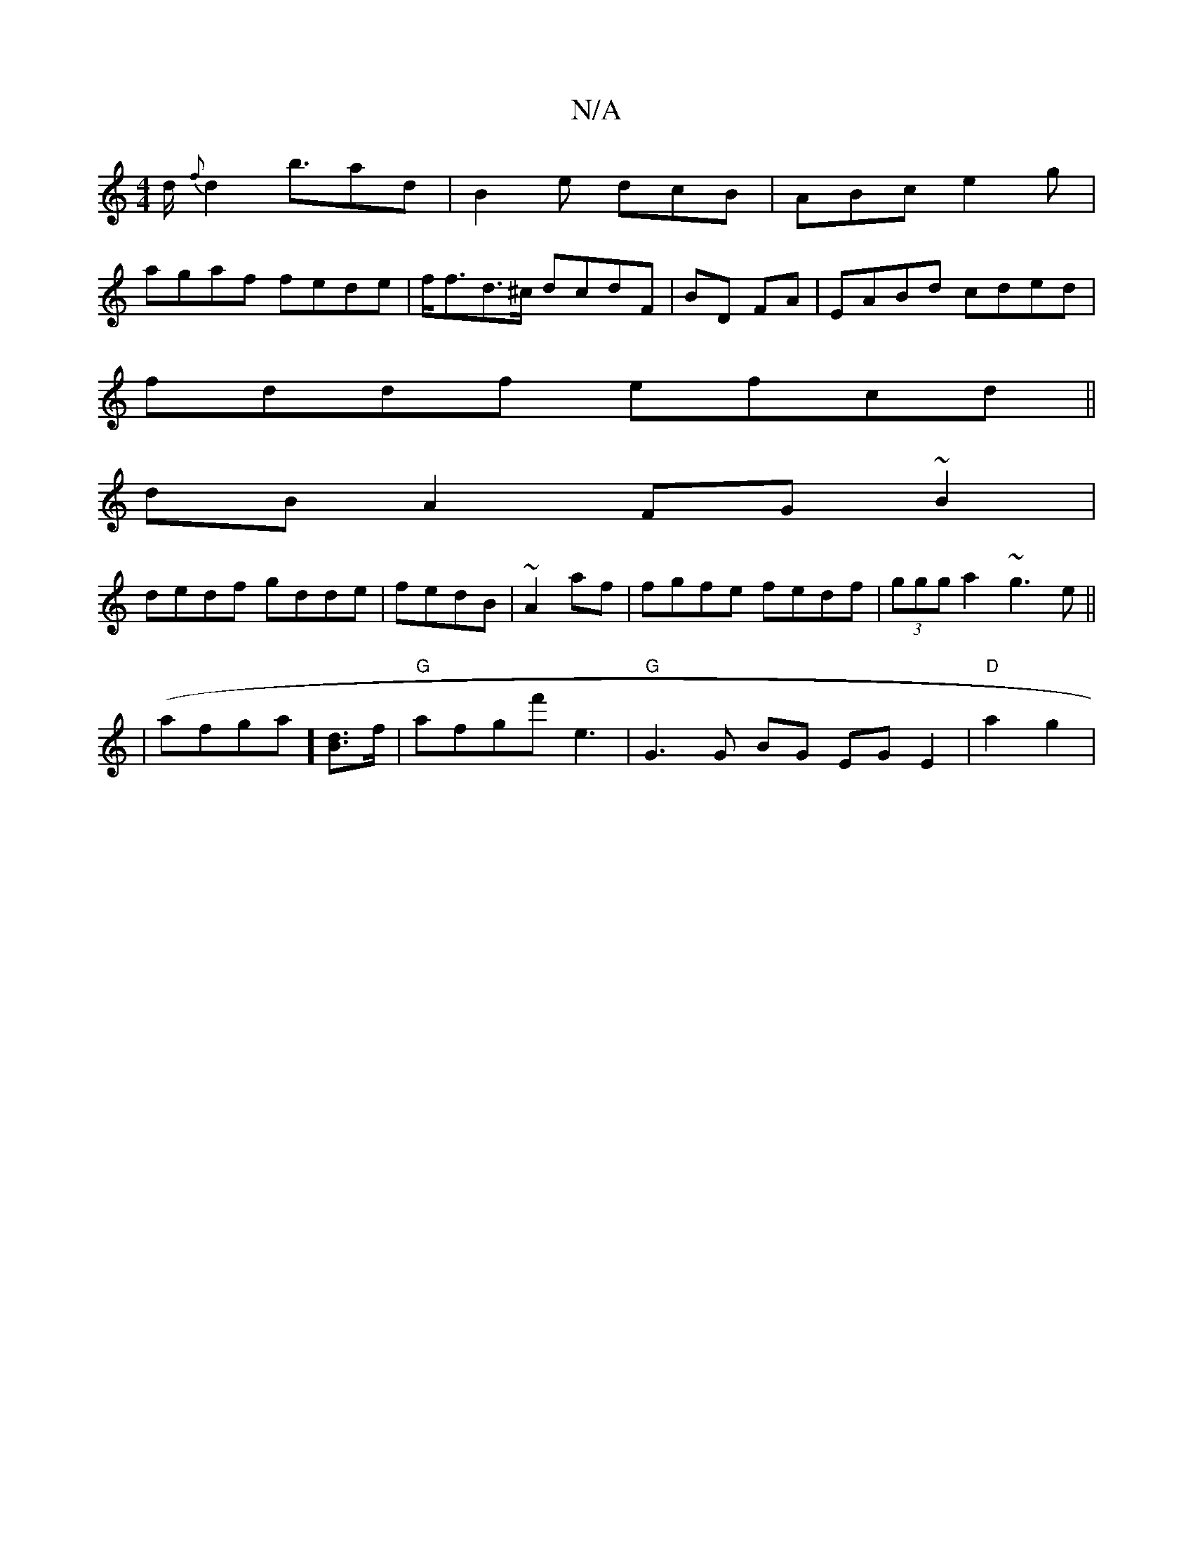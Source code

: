 X:1
T:N/A
M:4/4
R:N/A
K:Cmajor
/d/ {f}d2 b>a2d|B2e dcB|ABc e2g|
agaf fede|f<fd>^c dcdF|BD FA | EABd cded|
fddf efcd||
dBA2 FG~B2|
dedf gdde|fedB|~A2af|fgfe fedf|(3ggg a2-~g3e||
|
(afrga][dB]>f|"G"afgf' e3 |"G" G3 G BG EGE2|"D"a2g2|
